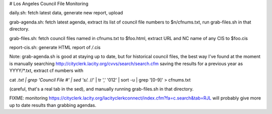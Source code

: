 # Los Angeles Council File Monitoring

daily.sh: fetch latest data, generate new report, upload

grab-agenda.sh: fetch latest agenda, extract its list of council file
numbers to $n/cfnums.txt, run grab-files.sh in that directory.

grab-files.sh: fetch council files named in cfnums.txt to $foo.html,
extract URL and NC name of any CIS to $foo.cis

report-cis.sh: generate HTML report of */*.cis

Note: grab-agenda.sh is good at staying up to date, but 
for historical council files, the best way I've found at
the moment is manually searching
http://cityclerk.lacity.org/cvvs/search/search.cfm
saving the results for a previous year as YYYY/*.txt,
extract cf numbers with

cat *.txt | grep 'Council File #' | sed 's/.*	//' | tr ',' '\012' | sort -u | grep '[0-9]' > cfnums.txt

(careful, that's a real tab in the sed),
and manually running grab-files.sh in that directory.

FIXME: monitoring https://cityclerk.lacity.org/lacityclerkconnect/index.cfm?fa=c.search&tab=RJL
will probably give more up to date results than grabbing agendas.
